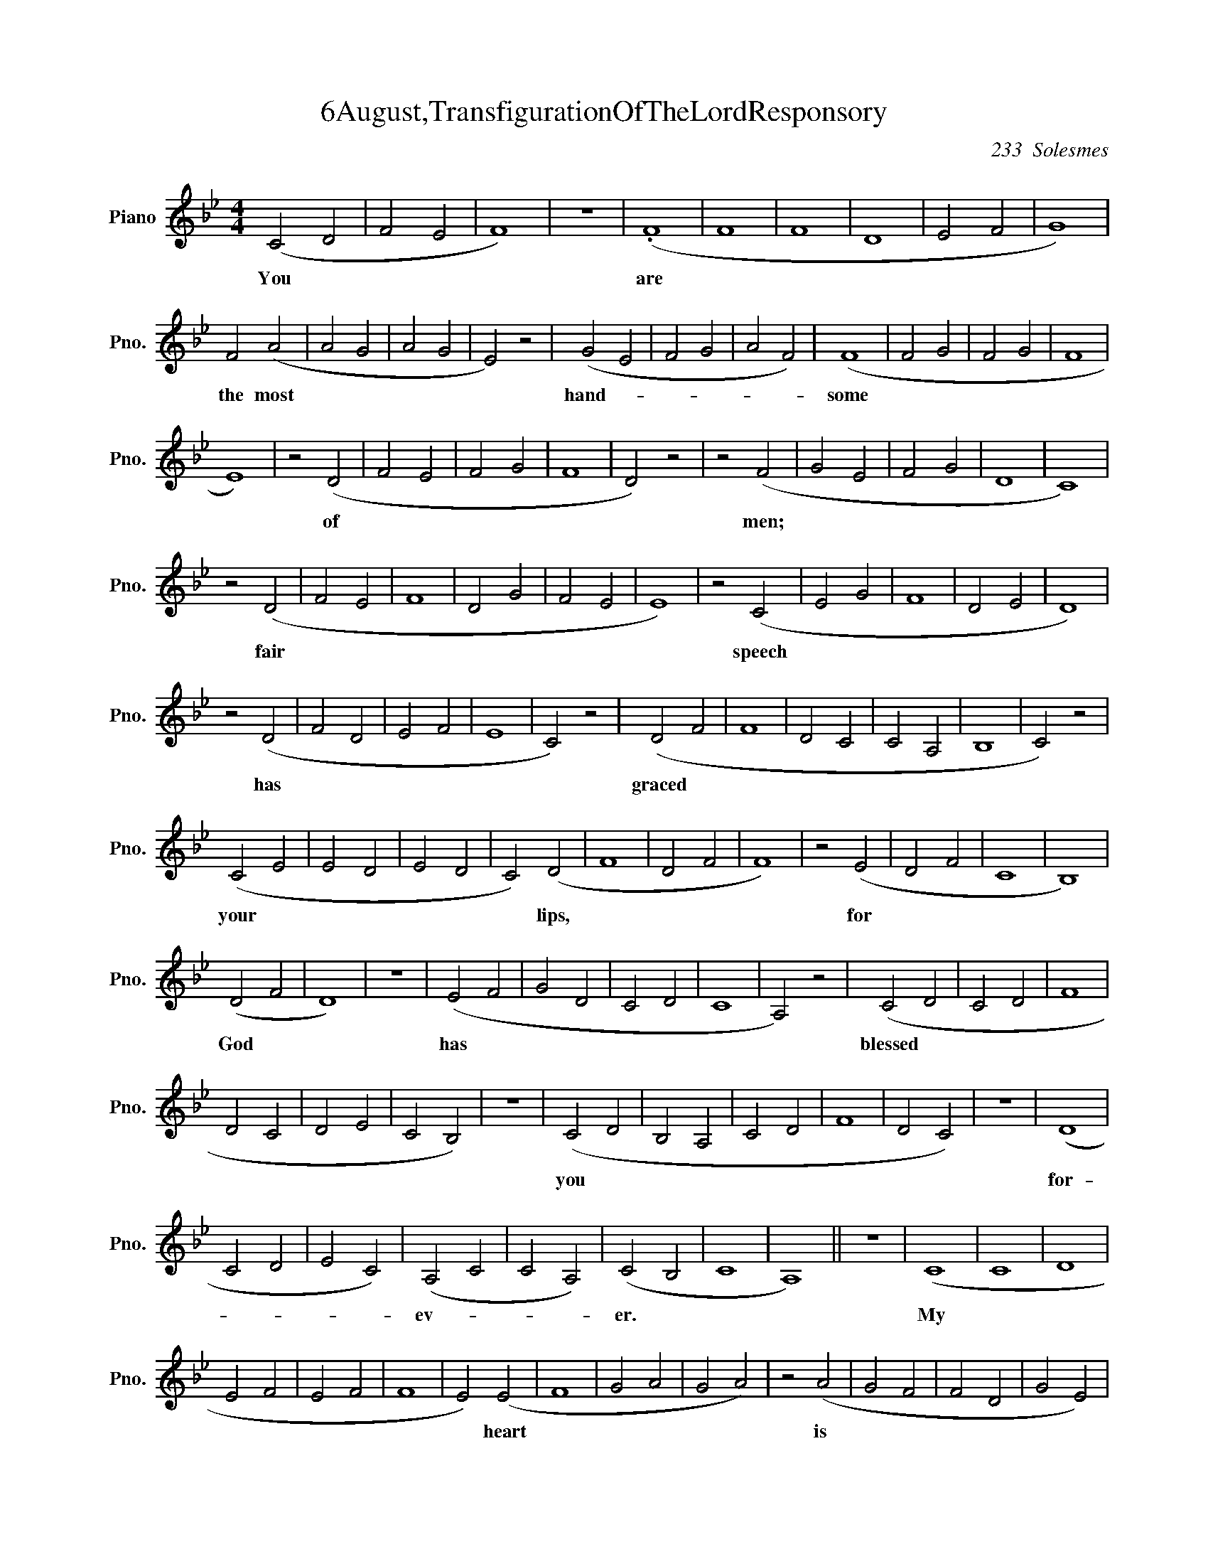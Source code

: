 X:1
T:6August,TransfigurationOfTheLordResponsory
C:233  Solesmes
L:1/4
M:4/4
I:linebreak $
K:Bb
V:1 treble nm="Piano" snm="Pno."
V:1
 (C2 D2 | F2 E2 | F4) | z4 | (.F4 | F4 | F4 | D4 | E2 F2 | G4) |$ F2 (A2 | A2 G2 | A2 G2 | E2) z2 | %14
w: You *||||are||||||the most||||
 (G2 E2 | F2 G2 | A2 F2) | (F4 | F2 G2 | F2 G2 | F4 |$ E4) | z2 (D2 | F2 E2 | F2 G2 | F4 | D2) z2 | %27
w: hand- *|||some|||||of|||||
 z2 (F2 | G2 E2 | F2 G2 | D4 | C4) |$ z2 (D2 | F2 E2 | F4 | D2 G2 | F2 E2 | E4) | z2 (C2 | E2 G2 | %40
w: men;|||||fair||||||speech||
 F4 | D2 E2 | D4) |$ z2 (D2 | F2 D2 | E2 F2 | E4 | C2) z2 | (D2 F2 | F4 | D2 C2 | C2 A,2 | B,4 | %53
w: |||has|||||graced *|||||
 C2) z2 |$ (C2 E2 | E2 D2 | E2 D2 | C2) (D2 | F4 | D2 F2 | F4) | z2 (E2 | D2 F2 | C4 | B,4) |$ %65
w: |your *|||* lips,||||for||||
 (D2 F2 | D4) | z4 | (E2 F2 | G2 D2 | C2 D2 | C4 | A,2) z2 | (C2 D2 | C2 D2 | F4 |$ D2 C2 | D2 E2 | %78
w: God *|||has *|||||blessed *|||||
 C2 B,2) | z4 | (C2 D2 | B,2 A,2 | C2 D2 | F4 | D2 C2) | z4 | (D4 |$ C2 D2 | E2 C2) | (A,2 C2 | %90
w: ||you *||||||for-|||ev- *|
 C2 A,2) | (C2 B,2 | C4 | A,4) || z4 | (C4 | C4 | D4 |$ E2 F2 | E2 F2 | F4 | E2) (E2 | F4 | G2 A2 | %104
w: |er. *||||My||||||* heart|||
 G2 A2) | z2 (A2 | G2 F2 | F2 D2 | G2 E2) |$ (F4 | G4 | F4 | F4 | F2 D2 | C2) z2 | (F2 E2 | F4 | %117
w: |is||||stirred||||||by *||
 G4 | F2 G2 | F4) |$ E4 | z4 | (E2 F2 | G2 A2 | G2) (A2 | F4 | E4) | z4 | (F4 | D4 | E2 F2 |$ %131
w: |||a||no- *||* ble||||theme,|||
 F2 E2 | E2 C2 | E2 G2 | F4 | D2 E2 | D4) | z2 (D2 | D2 G2 | G4 | F2 D2) | (G2 A2 |$ F4 | E2 F2 | %144
w: ||||||as||||I *|||
 F4 | E4) | z4 | (F4 | D2 F2 | E4 | E4 | F2) (G2 | A2 G2) |$ (A2 F2 | F2 E2 | E4) | z4 | (F4 | D4 | %159
w: |||sing||||* my||ode *||||to||
 E2 F2 | F2 E2) | E2 (C2 | E2 G2 | F4 |$ D2 E2 | D4) | z2 (D2 | D4 | D4 | E2 D2 | E4 | C2 D2 | F4 | %173
w: ||the king.|||||My|||||||
 F2 D2 | C4 |$ A,2 B,2 | B,2 C2) | z2 (C2 | E2 D2 | E2 D2 | C2 D2 | F4) | z2 (D2 | F4 | F2 E2 | %185
w: ||||tongue|||||is|||
 D2 F2 |$ C4 | B,4 | D2) (F2 | D2) z2 | (E2 F2 | G2 D2 | C2 D2 | C4 | A,2 C2 | D2 C2 | D2) z2 |$ %197
w: |||* the||pen *|||||||
 (F4 | D2 C2 | D2 E2 | C2 B,2 | C2 D2 | B,2 A,2) | z4 | (C2 D2) | (F4 | D2 C2) | (D4 |$ C2 D2) | %209
w: of|||||||a *|nim-||ble||
 z2 (E2 | C2 A,2 | A,2 C2 | C2 A,2 | C2 B,2 | C4 | A,4) |] %216
w: scribe.|||||||
